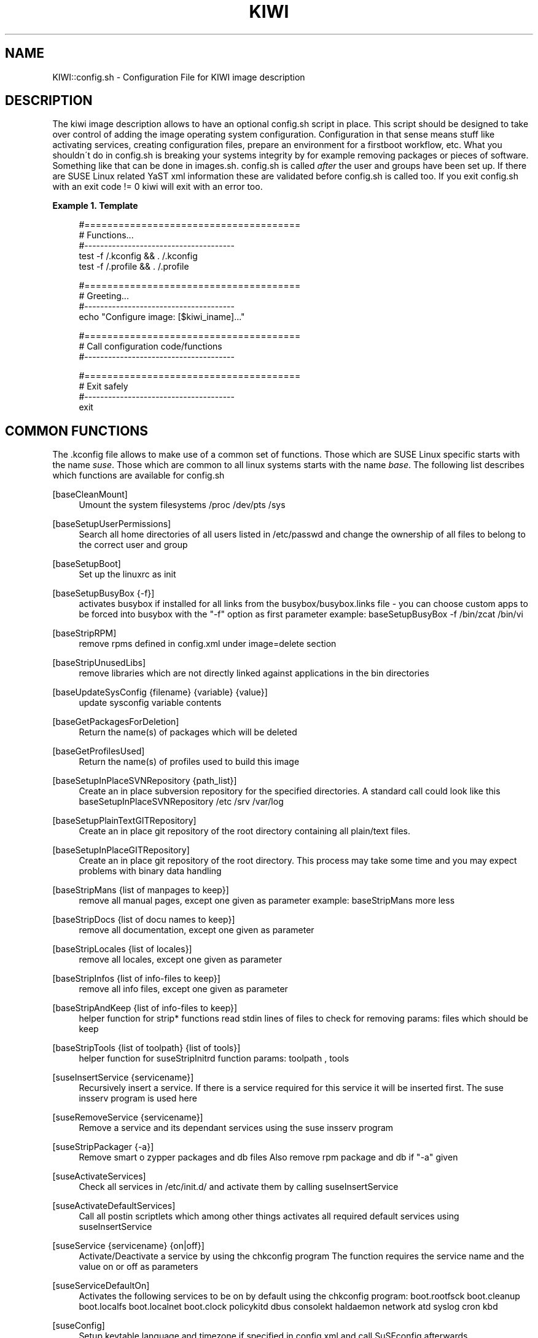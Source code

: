 .\"     Title: kiwi
.\"    Author: Marcus Schäfer <ms (AT) suse.de>
.\" Generator: DocBook XSL Stylesheets v1.73.2 <http://docbook.sf.net/>
.\"      Date: Created: 06/02/2009
.\"    Manual: KIWI Manualpage
.\"    Source: KIWI v2.10, r938
.\"
.TH "KIWI" "1" "Created: 06/02/2009" "KIWI v2\.10, r938" "KIWI Manualpage"
.\" disable hyphenation
.nh
.\" disable justification (adjust text to left margin only)
.ad l
.SH "NAME"
KIWI::config.sh - Configuration File for KIWI image description
.SH "DESCRIPTION"
.PP
The kiwi image description allows to have an optional config\.sh script in place\. This script should be designed to take over control of adding the image operating system configuration\. Configuration in that sense means stuff like activating services, creating configuration files, prepare an environment for a firstboot workflow, etc\. What you shouldn\'t do in config\.sh is breaking your systems integrity by for example removing packages or pieces of software\. Something like that can be done in images\.sh\. config\.sh is called
\fIafter\fR
the user and groups have been set up\. If there are SUSE Linux related YaST xml information these are validated before config\.sh is called too\. If you exit config\.sh with an exit code != 0 kiwi will exit with an error too\.
.PP
\fBExample\ 1.\ Template\fR
.sp
.RS 4
.nf
#======================================
# Functions\.\.\.
#\-\-\-\-\-\-\-\-\-\-\-\-\-\-\-\-\-\-\-\-\-\-\-\-\-\-\-\-\-\-\-\-\-\-\-\-\-\-
test \-f /\.kconfig && \. /\.kconfig
test \-f /\.profile && \. /\.profile

#======================================
# Greeting\.\.\.
#\-\-\-\-\-\-\-\-\-\-\-\-\-\-\-\-\-\-\-\-\-\-\-\-\-\-\-\-\-\-\-\-\-\-\-\-\-\-
echo "Configure image: [$kiwi_iname]\.\.\."

#======================================
# Call configuration code/functions
#\-\-\-\-\-\-\-\-\-\-\-\-\-\-\-\-\-\-\-\-\-\-\-\-\-\-\-\-\-\-\-\-\-\-\-\-\-\-
\.\.\.

#======================================
# Exit safely
#\-\-\-\-\-\-\-\-\-\-\-\-\-\-\-\-\-\-\-\-\-\-\-\-\-\-\-\-\-\-\-\-\-\-\-\-\-\-
exit
.fi
.RE
.SH "COMMON FUNCTIONS"
.PP
The \.kconfig file allows to make use of a common set of functions\. Those which are SUSE Linux specific starts with the name
\fIsuse\fR\. Those which are common to all linux systems starts with the name
\fIbase\fR\. The following list describes which functions are available for config\.sh
.PP
[baseCleanMount]
.RS 4
Umount the system filesystems /proc /dev/pts /sys
.RE
.PP
[baseSetupUserPermissions]
.RS 4
Search all home directories of all users listed in /etc/passwd and change the ownership of all files to belong to the correct user and group
.RE
.PP
[baseSetupBoot]
.RS 4
Set up the linuxrc as init
.RE
.PP
[baseSetupBusyBox {\-f}]
.RS 4
activates busybox if installed for all links from the busybox/busybox\.links file \- you can choose custom apps to be forced into busybox with the "\-f" option as first parameter example: baseSetupBusyBox \-f /bin/zcat /bin/vi
.RE
.PP
[baseStripRPM]
.RS 4
remove rpms defined in config\.xml under image=delete section
.RE
.PP
[baseStripUnusedLibs]
.RS 4
remove libraries which are not directly linked against applications in the bin directories
.RE
.PP
[baseUpdateSysConfig {filename} {variable} {value}]
.RS 4
update sysconfig variable contents
.RE
.PP
[baseGetPackagesForDeletion]
.RS 4
Return the name(s) of packages which will be deleted
.RE
.PP
[baseGetProfilesUsed]
.RS 4
Return the name(s) of profiles used to build this image
.RE
.PP
[baseSetupInPlaceSVNRepository {path_list}]
.RS 4
Create an in place subversion repository for the specified directories\. A standard call could look like this baseSetupInPlaceSVNRepository /etc /srv /var/log
.RE
.PP
[baseSetupPlainTextGITRepository]
.RS 4
Create an in place git repository of the root directory containing all plain/text files\.
.RE
.PP
[baseSetupInPlaceGITRepository]
.RS 4
Create an in place git repository of the root directory\. This process may take some time and you may expect problems with binary data handling
.RE
.PP
[baseStripMans {list of manpages to keep}]
.RS 4
remove all manual pages, except one given as parameter example: baseStripMans more less
.RE
.PP
[baseStripDocs {list of docu names to keep}]
.RS 4
remove all documentation, except one given as parameter
.RE
.PP
[baseStripLocales {list of locales}]
.RS 4
remove all locales, except one given as parameter
.RE
.PP
[baseStripInfos {list of info\-files to keep}]
.RS 4
remove all info files, except one given as parameter
.RE
.PP
[baseStripAndKeep {list of info\-files to keep}]
.RS 4
helper function for strip* functions read stdin lines of files to check for removing params: files which should be keep
.RE
.PP
[baseStripTools {list of toolpath} {list of tools}]
.RS 4
helper function for suseStripInitrd function params: toolpath , tools
.RE
.PP
[suseInsertService {servicename}]
.RS 4
Recursively insert a service\. If there is a service required for this service it will be inserted first\. The suse insserv program is used here
.RE
.PP
[suseRemoveService {servicename}]
.RS 4
Remove a service and its dependant services using the suse insserv program
.RE
.PP
[suseStripPackager {\-a}]
.RS 4
Remove smart o zypper packages and db files Also remove rpm package and db if "\-a" given
.RE
.PP
[suseActivateServices]
.RS 4
Check all services in /etc/init\.d/ and activate them by calling suseInsertService
.RE
.PP
[suseActivateDefaultServices]
.RS 4
Call all postin scriptlets which among other things activates all required default services using suseInsertService
.RE
.PP
[suseService {servicename} {on|off}]
.RS 4
Activate/Deactivate a service by using the chkconfig program The function requires the service name and the value on or off as parameters
.RE
.PP
[suseServiceDefaultOn]
.RS 4
Activates the following services to be on by default using the chkconfig program: boot\.rootfsck boot\.cleanup boot\.localfs boot\.localnet boot\.clock policykitd dbus consolekt haldaemon network atd syslog cron kbd
.RE
.PP
[suseConfig]
.RS 4
Setup keytable language and timezone if specified in config\.xml and call SuSEconfig afterwards
.RE
.PP
[suseCloneRunlevel {runlevel}]
.RS 4
Clone the given runlevel to work in the same way as the default runlevel 3\.
.RE
.PP
[suseSetupProductInformation]
.RS 4
This function will use zypper to search for the installed product and install all product specific packages\. This function only makes sense if zypper is used as packagemanager
.RE
.PP
[Rm {list of files}]
.RS 4
Helper function to delete files and anounce it to log
.RE
.PP
[Rpm {rpm commandline}]
.RS 4
Helper function to the rpm function and anounce it to log
.RE
.PP
[Echo {echo commandline}]
.RS 4
Helper function to print a message to the controling terminal
.RE
.PP
[Debug {message}]
.RS 4
Helper function to print a message if the variable DEBUG is set to 1
.RE
.SH "PROFILE ENVIRONMENT VARIABLES"
.PP
The \.profile environment file contains a specific set of variables which are listed below\. Some of the functions above makes use of the variables\.
.PP
[$kiwi_iname]
.RS 4
The name of the image as listed in config\.xml
.RE
.PP
[$kiwi_iversion]
.RS 4
The image version string major\.minor\.release
.RE
.PP
[$kiwi_keytable]
.RS 4
The contents of the keytable setup as done in config\.xml
.RE
.PP
[$kiwi_language]
.RS 4
The contents of the locale setup as done in config\.xml
.RE
.PP
[$kiwi_timezone]
.RS 4
The contents of the timezone setup as done in config\.xml
.RE
.PP
[$kiwi_delete]
.RS 4
A list of all packages which are part of the packages section with type=\'delete\' in config\.xml
.RE
.PP
[$kiwi_profiles]
.RS 4
A list of profiles used to build this image
.RE
.PP
[$kiwi_drivers]
.RS 4
A comma seperated list of the driver entries as listed in the drivers section of the config\.xml\. Similar variables exists for the usbdrivers and scsidrivers sections
.RE
.PP
[$kiwi_size]
.RS 4
The predefined size value for this image\. This is not the computed size but only the optional size value of the preferences section in config\.xml
.RE
.PP
[$kiwi_compressed]
.RS 4
The value of the compressed attribute set in the type element in config\.xml
.RE
.PP
[$kiwi_type]
.RS 4
The basic image type\. Can be a simply filesystem image type of ext2 ext3 reiserfs squashfs cpio or one of the following complex image types: iso split usb vmx oem xen pxe
.RE
.SH "AUTHOR"
.PP
\fBMarcus Schäfer\fR <\&ms (AT) suse\.de\&>
.sp -1n
.IP "" 4
Developer

